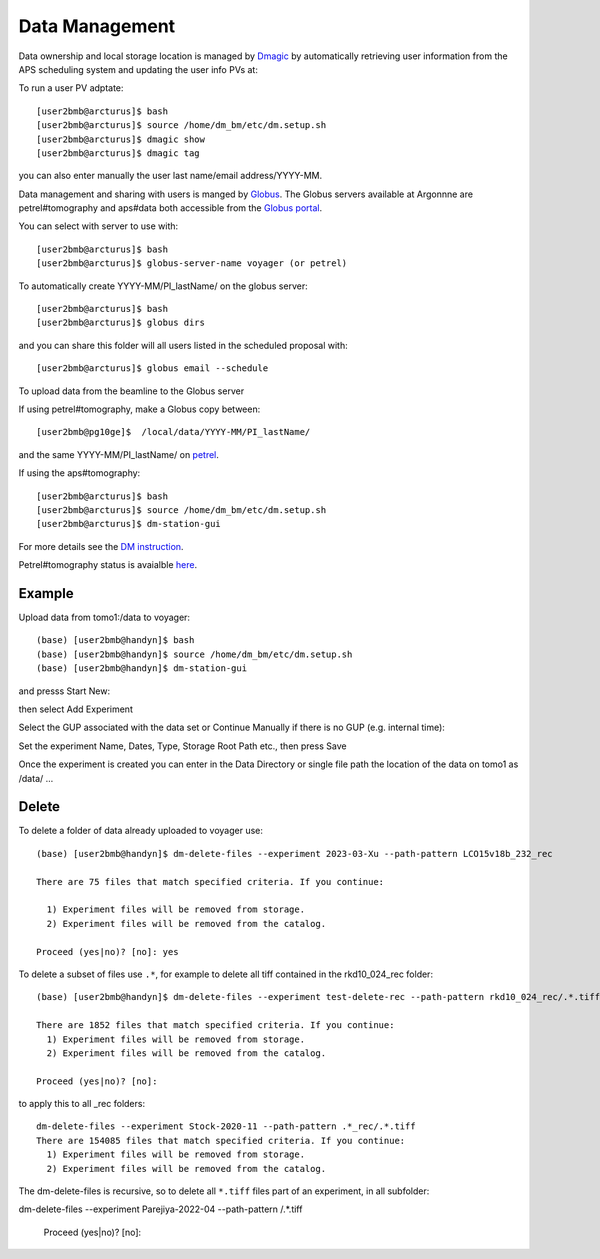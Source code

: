 Data Management
===============

Data ownership and local storage location is managed by `Dmagic <https://dmagic.readthedocs.io/en/latest/index.html>`_ by automatically retrieving user information from the APS scheduling system and updating the user info PVs at:


.. image:: ../img/medm_screen.png 
   :width: 480px
   :align: center
   :alt: tomo_user


To run a user PV adptate::

    [user2bmb@arcturus]$ bash
    [user2bmb@arcturus]$ source /home/dm_bm/etc/dm.setup.sh
    [user2bmb@arcturus]$ dmagic show
    [user2bmb@arcturus]$ dmagic tag

you can also enter manually the user last name/email address/YYYY-MM.

Data management and sharing with users is manged by `Globus <https://dmagic.readthedocs.io/en/latest/index.html>`_. The Globus servers available at Argonnne are petrel#tomography and aps#data both accessible from the `Globus portal <https://www.globus.org/>`_.

You can select with server to use with::

    [user2bmb@arcturus]$ bash
    [user2bmb@arcturus]$ globus-server-name voyager (or petrel)

To automatically create YYYY-MM/PI_lastName/ on the globus server::

    [user2bmb@arcturus]$ bash
    [user2bmb@arcturus]$ globus dirs

and you can share this folder will all users listed in the scheduled proposal with::

    [user2bmb@arcturus]$ globus email --schedule

To upload data from the beamline to the Globus server

If using petrel#tomography, make a Globus copy between::

    [user2bmb@pg10ge]$  /local/data/YYYY-MM/PI_lastName/

and the same YYYY-MM/PI_lastName/ on  `petrel <https://app.globus.org/file-manager?origin_id=e133a81a-6d04-11e5-ba46-22000b92c6ec&origin_path=%2F2-BM%2F>`_.

If using the aps#tomography::

    [user2bmb@arcturus]$ bash
    [user2bmb@arcturus]$ source /home/dm_bm/etc/dm.setup.sh
    [user2bmb@arcturus]$ dm-station-gui

For more details see the `DM instruction <https://confluence.aps.anl.gov/display/DMGT/2-BM+Deployment>`_.

Petrel#tomography status is avaialble `here <https://virtualhelpdesk.cels.anl.gov/blog/>`_.


Example
-------

Upload data from tomo1:/data to voyager::

    (base) [user2bmb@handyn]$ bash
    (base) [user2bmb@handyn]$ source /home/dm_bm/etc/dm.setup.sh
    (base) [user2bmb@handyn]$ dm-station-gui

and presss Start New:

.. image:: ../img/dm_01.png 
   :width: 480px
   :align: center
   :alt: dm

then select Add Experiment

.. image:: ../img/dm_02.png 
   :width: 480px
   :align: center
   :alt: dm


Select the GUP associated with the data set or Continue Manually if there is no GUP (e.g. internal time):

.. image:: ../img/dm_03.png 
   :width: 480px
   :align: center
   :alt: dm


Set the experiment Name, Dates, Type, Storage Root Path etc., then press Save

.. image:: ../img/dm_04.png 
   :width: 480px
   :align: center
   :alt: dm

Once the experiment is created you can enter in the Data Directory or single file path the location of the data on tomo1 as /data/ ...

.. image:: ../img/dm_05.png 
   :width: 480px
   :align: center
   :alt: dm


Delete
------

To delete a folder of data already uploaded to voyager use:

::

    (base) [user2bmb@handyn]$ dm-delete-files --experiment 2023-03-Xu --path-pattern LCO15v18b_232_rec

    There are 75 files that match specified criteria. If you continue:

      1) Experiment files will be removed from storage.
      2) Experiment files will be removed from the catalog.

    Proceed (yes|no)? [no]: yes


To delete a subset of files use ``.*``, for example to delete all tiff contained in the rkd10_024_rec folder:

::

    (base) [user2bmb@handyn]$ dm-delete-files --experiment test-delete-rec --path-pattern rkd10_024_rec/.*.tiff

    There are 1852 files that match specified criteria. If you continue: 
      1) Experiment files will be removed from storage.
      2) Experiment files will be removed from the catalog.

    Proceed (yes|no)? [no]:

to apply this to all _rec folders:

::

    dm-delete-files --experiment Stock-2020-11 --path-pattern .*_rec/.*.tiff
    There are 154085 files that match specified criteria. If you continue: 
      1) Experiment files will be removed from storage.
      2) Experiment files will be removed from the catalog.

The dm-delete-files is recursive, so to delete all ``*.tiff`` files part of an experiment, in all subfolder: 

::

dm-delete-files --experiment Parejiya-2022-04 --path-pattern /.*.tiff

    Proceed (yes|no)? [no]: 
